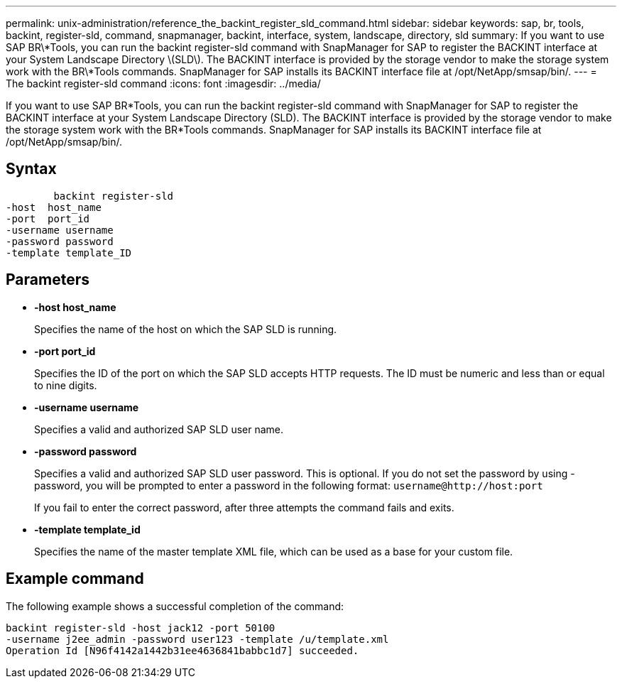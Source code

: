 ---
permalink: unix-administration/reference_the_backint_register_sld_command.html
sidebar: sidebar
keywords: sap, br, tools, backint, register-sld, command, snapmanager, backint, interface, system, landscape, directory, sld
summary: If you want to use SAP BR\*Tools, you can run the backint register-sld command with SnapManager for SAP to register the BACKINT interface at your System Landscape Directory \(SLD\). The BACKINT interface is provided by the storage vendor to make the storage system work with the BR\*Tools commands. SnapManager for SAP installs its BACKINT interface file at /opt/NetApp/smsap/bin/.
---
= The backint register-sld command
:icons: font
:imagesdir: ../media/

[.lead]
If you want to use SAP BR*Tools, you can run the backint register-sld command with SnapManager for SAP to register the BACKINT interface at your System Landscape Directory (SLD). The BACKINT interface is provided by the storage vendor to make the storage system work with the BR*Tools commands. SnapManager for SAP installs its BACKINT interface file at /opt/NetApp/smsap/bin/.

== Syntax

----

        backint register-sld
-host  host_name
-port  port_id
-username username
-password password
-template template_ID
----

== Parameters

* *-host host_name*
+
Specifies the name of the host on which the SAP SLD is running.

* *-port port_id*
+
Specifies the ID of the port on which the SAP SLD accepts HTTP requests. The ID must be numeric and less than or equal to nine digits.

* *-username username*
+
Specifies a valid and authorized SAP SLD user name.

* *-password password*
+
Specifies a valid and authorized SAP SLD user password. This is optional. If you do not set the password by using -password, you will be prompted to enter a password in the following format: `+username@http://host:port+`
+
If you fail to enter the correct password, after three attempts the command fails and exits.

* *-template template_id*
+
Specifies the name of the master template XML file, which can be used as a base for your custom file.

== Example command

The following example shows a successful completion of the command:

----
backint register-sld -host jack12 -port 50100
-username j2ee_admin -password user123 -template /u/template.xml
Operation Id [N96f4142a1442b31ee4636841babbc1d7] succeeded.
----

